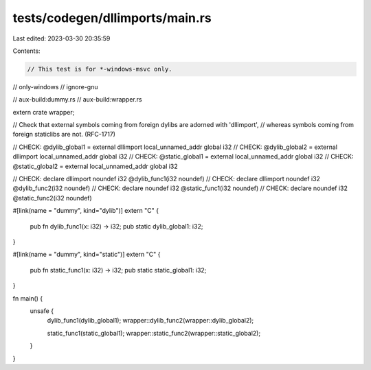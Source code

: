 tests/codegen/dllimports/main.rs
================================

Last edited: 2023-03-30 20:35:59

Contents:

.. code-block:: rs

     // This test is for *-windows-msvc only.
// only-windows
// ignore-gnu

// aux-build:dummy.rs
// aux-build:wrapper.rs

extern crate wrapper;

// Check that external symbols coming from foreign dylibs are adorned with 'dllimport',
// whereas symbols coming from foreign staticlibs are not. (RFC-1717)

// CHECK: @dylib_global1 = external dllimport local_unnamed_addr global i32
// CHECK: @dylib_global2 = external dllimport local_unnamed_addr global i32
// CHECK: @static_global1 = external local_unnamed_addr global i32
// CHECK: @static_global2 = external local_unnamed_addr global i32

// CHECK: declare dllimport noundef i32 @dylib_func1(i32 noundef)
// CHECK: declare dllimport noundef i32 @dylib_func2(i32 noundef)
// CHECK: declare noundef i32 @static_func1(i32 noundef)
// CHECK: declare noundef i32 @static_func2(i32 noundef)

#[link(name = "dummy", kind="dylib")]
extern "C" {
    pub fn dylib_func1(x: i32) -> i32;
    pub static dylib_global1: i32;
}

#[link(name = "dummy", kind="static")]
extern "C" {
    pub fn static_func1(x: i32) -> i32;
    pub static static_global1: i32;
}

fn main() {
    unsafe {
        dylib_func1(dylib_global1);
        wrapper::dylib_func2(wrapper::dylib_global2);

        static_func1(static_global1);
        wrapper::static_func2(wrapper::static_global2);
    }
}


